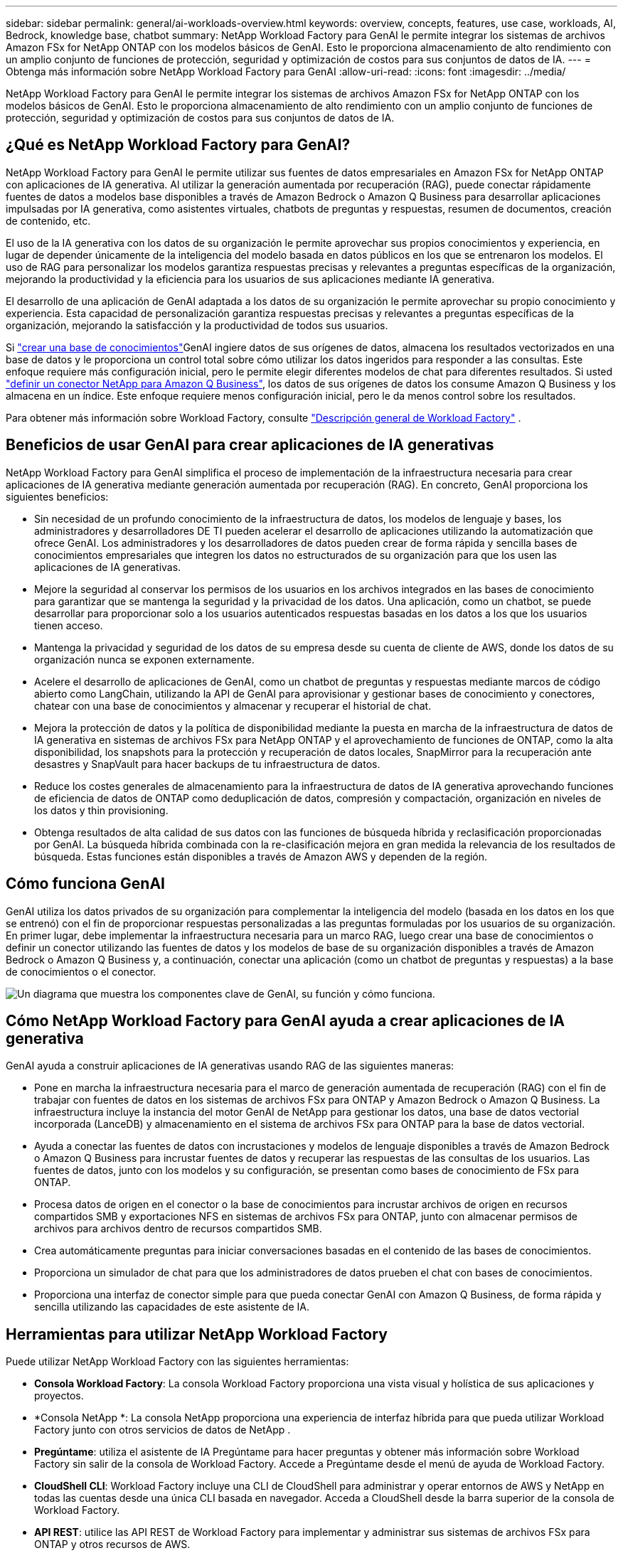 ---
sidebar: sidebar 
permalink: general/ai-workloads-overview.html 
keywords: overview, concepts, features, use case, workloads, AI, Bedrock, knowledge base, chatbot 
summary: NetApp Workload Factory para GenAI le permite integrar los sistemas de archivos Amazon FSx for NetApp ONTAP con los modelos básicos de GenAI.  Esto le proporciona almacenamiento de alto rendimiento con un amplio conjunto de funciones de protección, seguridad y optimización de costos para sus conjuntos de datos de IA. 
---
= Obtenga más información sobre NetApp Workload Factory para GenAI
:allow-uri-read: 
:icons: font
:imagesdir: ../media/


[role="lead"]
NetApp Workload Factory para GenAI le permite integrar los sistemas de archivos Amazon FSx for NetApp ONTAP con los modelos básicos de GenAI.  Esto le proporciona almacenamiento de alto rendimiento con un amplio conjunto de funciones de protección, seguridad y optimización de costos para sus conjuntos de datos de IA.



== ¿Qué es NetApp Workload Factory para GenAI?

NetApp Workload Factory para GenAI le permite utilizar sus fuentes de datos empresariales en Amazon FSx for NetApp ONTAP con aplicaciones de IA generativa.  Al utilizar la generación aumentada por recuperación (RAG), puede conectar rápidamente fuentes de datos a modelos base disponibles a través de Amazon Bedrock o Amazon Q Business para desarrollar aplicaciones impulsadas por IA generativa, como asistentes virtuales, chatbots de preguntas y respuestas, resumen de documentos, creación de contenido, etc.

El uso de la IA generativa con los datos de su organización le permite aprovechar sus propios conocimientos y experiencia, en lugar de depender únicamente de la inteligencia del modelo basada en datos públicos en los que se entrenaron los modelos. El uso de RAG para personalizar los modelos garantiza respuestas precisas y relevantes a preguntas específicas de la organización, mejorando la productividad y la eficiencia para los usuarios de sus aplicaciones mediante IA generativa.

El desarrollo de una aplicación de GenAI adaptada a los datos de su organización le permite aprovechar su propio conocimiento y experiencia. Esta capacidad de personalización garantiza respuestas precisas y relevantes a preguntas específicas de la organización, mejorando la satisfacción y la productividad de todos sus usuarios.

Si link:../knowledge-base/create-knowledgebase.html["crear una base de conocimientos"^]GenAI ingiere datos de sus orígenes de datos, almacena los resultados vectorizados en una base de datos y le proporciona un control total sobre cómo utilizar los datos ingeridos para responder a las consultas. Este enfoque requiere más configuración inicial, pero le permite elegir diferentes modelos de chat para diferentes resultados. Si usted link:../connector/define-connector.html["definir un conector NetApp para Amazon Q Business"], los datos de sus orígenes de datos los consume Amazon Q Business y los almacena en un índice. Este enfoque requiere menos configuración inicial, pero le da menos control sobre los resultados.

Para obtener más información sobre Workload Factory, consulte https://docs.netapp.com/us-en/workload-setup-admin/workload-factory-overview.html["Descripción general de Workload Factory"^] .



== Beneficios de usar GenAI para crear aplicaciones de IA generativas

NetApp Workload Factory para GenAI simplifica el proceso de implementación de la infraestructura necesaria para crear aplicaciones de IA generativa mediante generación aumentada por recuperación (RAG).  En concreto, GenAI proporciona los siguientes beneficios:

* Sin necesidad de un profundo conocimiento de la infraestructura de datos, los modelos de lenguaje y bases, los administradores y desarrolladores DE TI pueden acelerar el desarrollo de aplicaciones utilizando la automatización que ofrece GenAI. Los administradores y los desarrolladores de datos pueden crear de forma rápida y sencilla bases de conocimientos empresariales que integren los datos no estructurados de su organización para que los usen las aplicaciones de IA generativas.
* Mejore la seguridad al conservar los permisos de los usuarios en los archivos integrados en las bases de conocimiento para garantizar que se mantenga la seguridad y la privacidad de los datos. Una aplicación, como un chatbot, se puede desarrollar para proporcionar solo a los usuarios autenticados respuestas basadas en los datos a los que los usuarios tienen acceso.
* Mantenga la privacidad y seguridad de los datos de su empresa desde su cuenta de cliente de AWS, donde los datos de su organización nunca se exponen externamente.
* Acelere el desarrollo de aplicaciones de GenAI, como un chatbot de preguntas y respuestas mediante marcos de código abierto como LangChain, utilizando la API de GenAI para aprovisionar y gestionar bases de conocimiento y conectores, chatear con una base de conocimientos y almacenar y recuperar el historial de chat.
* Mejora la protección de datos y la política de disponibilidad mediante la puesta en marcha de la infraestructura de datos de IA generativa en sistemas de archivos FSx para NetApp ONTAP y el aprovechamiento de funciones de ONTAP, como la alta disponibilidad, los snapshots para la protección y recuperación de datos locales, SnapMirror para la recuperación ante desastres y SnapVault para hacer backups de tu infraestructura de datos.
* Reduce los costes generales de almacenamiento para la infraestructura de datos de IA generativa aprovechando funciones de eficiencia de datos de ONTAP como deduplicación de datos, compresión y compactación, organización en niveles de los datos y thin provisioning.
* Obtenga resultados de alta calidad de sus datos con las funciones de búsqueda híbrida y reclasificación proporcionadas por GenAI. La búsqueda híbrida combinada con la re-clasificación mejora en gran medida la relevancia de los resultados de búsqueda. Estas funciones están disponibles a través de Amazon AWS y dependen de la región.




== Cómo funciona GenAI

GenAI utiliza los datos privados de su organización para complementar la inteligencia del modelo (basada en los datos en los que se entrenó) con el fin de proporcionar respuestas personalizadas a las preguntas formuladas por los usuarios de su organización. En primer lugar, debe implementar la infraestructura necesaria para un marco RAG, luego crear una base de conocimientos o definir un conector utilizando las fuentes de datos y los modelos de base de su organización disponibles a través de Amazon Bedrock o Amazon Q Business y, a continuación, conectar una aplicación (como un chatbot de preguntas y respuestas) a la base de conocimientos o el conector.

image:genai-infrastructure-diagram.png["Un diagrama que muestra los componentes clave de GenAI, su función y cómo funciona."]



== Cómo NetApp Workload Factory para GenAI ayuda a crear aplicaciones de IA generativa

GenAI ayuda a construir aplicaciones de IA generativas usando RAG de las siguientes maneras:

* Pone en marcha la infraestructura necesaria para el marco de generación aumentada de recuperación (RAG) con el fin de trabajar con fuentes de datos en los sistemas de archivos FSx para ONTAP y Amazon Bedrock o Amazon Q Business. La infraestructura incluye la instancia del motor GenAI de NetApp para gestionar los datos, una base de datos vectorial incorporada (LanceDB) y almacenamiento en el sistema de archivos FSx para ONTAP para la base de datos vectorial.
* Ayuda a conectar las fuentes de datos con incrustaciones y modelos de lenguaje disponibles a través de Amazon Bedrock o Amazon Q Business para incrustar fuentes de datos y recuperar las respuestas de las consultas de los usuarios. Las fuentes de datos, junto con los modelos y su configuración, se presentan como bases de conocimiento de FSx para ONTAP.
* Procesa datos de origen en el conector o la base de conocimientos para incrustar archivos de origen en recursos compartidos SMB y exportaciones NFS en sistemas de archivos FSx para ONTAP, junto con almacenar permisos de archivos para archivos dentro de recursos compartidos SMB.
* Crea automáticamente preguntas para iniciar conversaciones basadas en el contenido de las bases de conocimientos.
* Proporciona un simulador de chat para que los administradores de datos prueben el chat con bases de conocimientos.
* Proporciona una interfaz de conector simple para que pueda conectar GenAI con Amazon Q Business, de forma rápida y sencilla utilizando las capacidades de este asistente de IA.




== Herramientas para utilizar NetApp Workload Factory

Puede utilizar NetApp Workload Factory con las siguientes herramientas:

* *Consola Workload Factory*: La consola Workload Factory proporciona una vista visual y holística de sus aplicaciones y proyectos.
* *Consola NetApp *: La consola NetApp proporciona una experiencia de interfaz híbrida para que pueda utilizar Workload Factory junto con otros servicios de datos de NetApp .
* *Pregúntame*: utiliza el asistente de IA Pregúntame para hacer preguntas y obtener más información sobre Workload Factory sin salir de la consola de Workload Factory. Accede a Pregúntame desde el menú de ayuda de Workload Factory.
* *CloudShell CLI*: Workload Factory incluye una CLI de CloudShell para administrar y operar entornos de AWS y NetApp en todas las cuentas desde una única CLI basada en navegador. Acceda a CloudShell desde la barra superior de la consola de Workload Factory.
* *API REST*: utilice las API REST de Workload Factory para implementar y administrar sus sistemas de archivos FSx para ONTAP y otros recursos de AWS.
* *CloudFormation*: use el código de AWS CloudFormation para realizar las acciones que definió en la consola de Workload Factory para modelar, aprovisionar y administrar recursos de AWS y de terceros desde la pila de CloudFormation en su cuenta de AWS.
* *Proveedor de Terraform NetApp Workload Factory*: utilice Terraform para crear y administrar flujos de trabajo de infraestructura generados en la consola de Workload Factory.




== Coste

No hay ningún costo por utilizar la capacidad GenAI de Workload Factory.

Sin embargo, tendrá que pagar por los recursos de AWS que ponga en marcha para dar soporte a la infraestructura de IA generativa. Por ejemplo, pagará a AWS por Amazon Bedrock o Amazon Q Business, FSX para el sistema de archivos y la capacidad de almacenamiento de ONTAP y la instancia EC2 del motor GenAI.

Algunas operaciones multimodales, como escanear imágenes para obtener información de texto, pueden utilizar más recursos y, por lo tanto, incurrir en un costo mayor. Algunas operaciones de configuración, como cambiar los ajustes de una base de conocimiento, pueden hacer que los orígenes de datos se vuelvan a analizar y los análisis de orígenes de datos también pueden suponer un coste mayor.



== Licencia

No se necesitan licencias especiales de NetApp para utilizar las capacidades de IA de Workload Factory.



== Regiones

Workload Factory es compatible con todas las regiones comerciales donde se admite FSx para ONTAP .link:https://aws.amazon.com/about-aws/global-infrastructure/regional-product-services/["Ver regiones de Amazon compatibles."^]

Las siguientes regiones de AWS no son compatibles:

* regiones de China
* Regiones de GovCloud (EE. UU.)
* Nube secreta
* Nube de alto secreto

